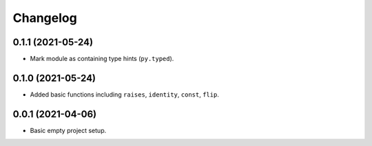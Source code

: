 Changelog
=========

0.1.1 (2021-05-24)
------------------

- Mark module as containing type hints (``py.typed``).

0.1.0 (2021-05-24)
------------------

- Added basic functions including ``raises``, ``identity``, ``const``, ``flip``.

0.0.1 (2021-04-06)
------------------

- Basic empty project setup.
